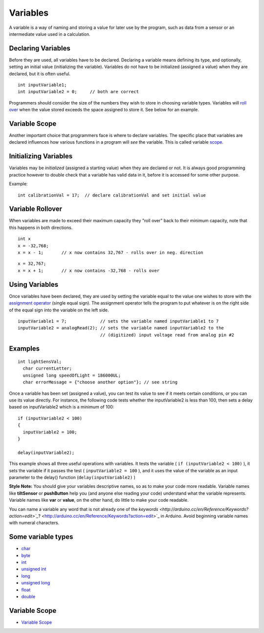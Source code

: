 .. highlight:: cpp

.. _arduino-variables:

Variables
---------

A variable is a way of naming and storing a value for later use by
the program, such as data from a sensor or an intermediate value
used in a calculation.



Declaring Variables
^^^^^^^^^^^^^^^^^^^

Before they are used, all variables have to be declared. Declaring
a variable means defining its type, and optionally, setting an
initial value (initializing the variable). Variables do not have to
be initialized (assigned a value) when they are declared, but it is
often useful.



::

    int inputVariable1;
    int inputVariable2 = 0;     // both are correct



Programmers should consider the size of the numbers they wish to
store in choosing variable types. Variables will
`roll over <#VariableRollover>`_ when the value stored exceeds the
space assigned to store it. See below for an example.



Variable Scope
^^^^^^^^^^^^^^

Another important choice that programmers face is where to declare
variables. The specific place that variables are declared
influences how various functions in a program will *see* the
variable. This is called variable
`scope <http://arduino.cc/en/Reference/Scope>`_.



Initializing Variables
^^^^^^^^^^^^^^^^^^^^^^

Variables may be *initialized* (assigned a starting value) when
they are declared or not. It is always good programming practice
however to double check that a variable has valid data in it,
before it is accessed for some other purpose.



Example:

::

     int calibrationVal = 17;  // declare calibrationVal and set initial value



Variable Rollover
^^^^^^^^^^^^^^^^^

When variables are made to exceed their maximum capacity they "roll
over" back to their minimum capacity, note that this happens in
both directions.



::

       int x
       x = -32,768;
       x = x - 1;       // x now contains 32,767 - rolls over in neg. direction



::

       x = 32,767;
       x = x + 1;       // x now contains -32,768 - rolls over



Using Variables
^^^^^^^^^^^^^^^

Once variables have been declared, they are used by setting the
variable equal to the value one wishes to store with the
`assignment operator <http://arduino.cc/en/Reference/Assignment>`_
(single equal sign). The assignment operator tells the program to
put whatever is on the right side of the equal sign into the
variable on the left side.



::

    inputVariable1 = 7;             // sets the variable named inputVariable1 to 7
    inputVariable2 = analogRead(2); // sets the variable named inputVariable2 to the 
                                    // (digitized) input voltage read from analog pin #2



Examples
^^^^^^^^

::

     int lightSensVal;
       char currentLetter;
       unsigned long speedOfLight = 186000UL;
       char errorMessage = {"choose another option"}; // see string 



Once a variable has been set (assigned a value), you can test its
value to see if it meets certain conditions, or you can use its
value directly. For instance, the following code tests whether the
inputVariable2 is less than 100, then sets a delay based on
inputVariable2 which is a minimum of 100:



::

    if (inputVariable2 < 100)
    {
      inputVariable2 = 100;
    }
    
    delay(inputVariable2);



This example shows all three useful operations with variables. It
tests the variable ( ``if (inputVariable2 < 100)`` ), it sets the
variable if it passes the test ( ``inputVariable2 = 100`` ), and it
uses the value of the variable as an input parameter to the delay()
function (``delay(inputVariable2)`` )



**Style Note:** You should give your variables descriptive names,
so as to make your code more readable. Variable names like
**tiltSensor** or **pushButton** help you (and anyone else reading
your code) understand what the variable represents. Variable names
like **var** or **value**, on the other hand, do little to make
your code readable.



You can name a variable any word that is not already one of the
`keywords <http://arduino.cc/en/Reference/Keywords?action=edit>`_`? <http://arduino.cc/en/Reference/Keywords?action=edit>`_
in Arduino. Avoid beginning variable names with numeral
characters.



Some variable types
^^^^^^^^^^^^^^^^^^^


-  `char <http://arduino.cc/en/Reference/Char>`_
-  `byte <http://arduino.cc/en/Reference/Byte>`_
-  `int <http://arduino.cc/en/Reference/Int>`_
-  `unsigned int <http://arduino.cc/en/Reference/UnsignedInt>`_
-  `long <http://arduino.cc/en/Reference/Long>`_
-  `unsigned long <http://arduino.cc/en/Reference/UnsignedLong>`_
-  `float <http://arduino.cc/en/Reference/Float>`_
-  `double <http://arduino.cc/en/Reference/Double>`_



Variable Scope
^^^^^^^^^^^^^^


-  `Variable Scope <http://arduino.cc/en/Reference/scope>`_


